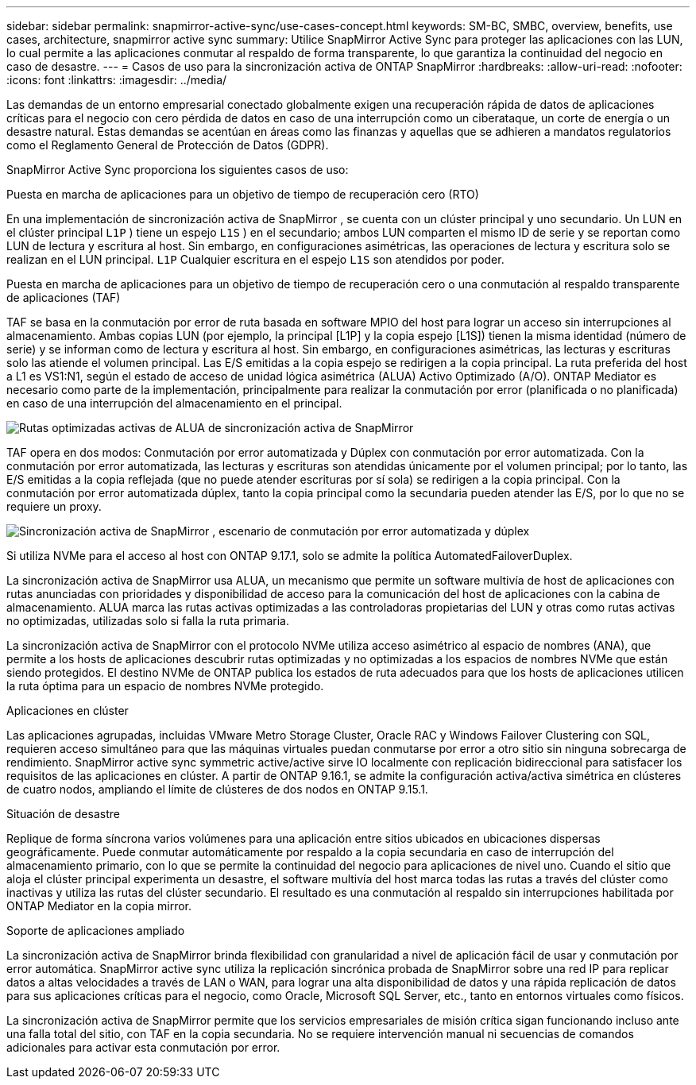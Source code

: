 ---
sidebar: sidebar 
permalink: snapmirror-active-sync/use-cases-concept.html 
keywords: SM-BC, SMBC, overview, benefits, use cases, architecture, snapmirror active sync 
summary: Utilice SnapMirror Active Sync para proteger las aplicaciones con las LUN, lo cual permite a las aplicaciones conmutar al respaldo de forma transparente, lo que garantiza la continuidad del negocio en caso de desastre. 
---
= Casos de uso para la sincronización activa de ONTAP SnapMirror
:hardbreaks:
:allow-uri-read: 
:nofooter: 
:icons: font
:linkattrs: 
:imagesdir: ../media/


[role="lead"]
Las demandas de un entorno empresarial conectado globalmente exigen una recuperación rápida de datos de aplicaciones críticas para el negocio con cero pérdida de datos en caso de una interrupción como un ciberataque, un corte de energía o un desastre natural.  Estas demandas se acentúan en áreas como las finanzas y aquellas que se adhieren a mandatos regulatorios como el Reglamento General de Protección de Datos (GDPR).

SnapMirror Active Sync proporciona los siguientes casos de uso:

.Puesta en marcha de aplicaciones para un objetivo de tiempo de recuperación cero (RTO)
En una implementación de sincronización activa de SnapMirror , se cuenta con un clúster principal y uno secundario. Un LUN en el clúster principal  `L1P` ) tiene un espejo  `L1S` ) en el secundario; ambos LUN comparten el mismo ID de serie y se reportan como LUN de lectura y escritura al host. Sin embargo, en configuraciones asimétricas, las operaciones de lectura y escritura solo se realizan en el LUN principal.  `L1P` Cualquier escritura en el espejo  `L1S` son atendidos por poder.

.Puesta en marcha de aplicaciones para un objetivo de tiempo de recuperación cero o una conmutación al respaldo transparente de aplicaciones (TAF)
TAF se basa en la conmutación por error de ruta basada en software MPIO del host para lograr un acceso sin interrupciones al almacenamiento. Ambas copias LUN (por ejemplo, la principal [L1P] y la copia espejo [L1S]) tienen la misma identidad (número de serie) y se informan como de lectura y escritura al host. Sin embargo, en configuraciones asimétricas, las lecturas y escrituras solo las atiende el volumen principal. Las E/S emitidas a la copia espejo se redirigen a la copia principal. La ruta preferida del host a L1 es VS1:N1, según el estado de acceso de unidad lógica asimétrica (ALUA) Activo Optimizado (A/O). ONTAP Mediator es necesario como parte de la implementación, principalmente para realizar la conmutación por error (planificada o no planificada) en caso de una interrupción del almacenamiento en el principal.

image:snapmirror-active-sync-alua-active-optimized.png["Rutas optimizadas activas de ALUA de sincronización activa de SnapMirror"]

TAF opera en dos modos: Conmutación por error automatizada y Dúplex con conmutación por error automatizada. Con la conmutación por error automatizada, las lecturas y escrituras son atendidas únicamente por el volumen principal; por lo tanto, las E/S emitidas a la copia reflejada (que no puede atender escrituras por sí sola) se redirigen a la copia principal. Con la conmutación por error automatizada dúplex, tanto la copia principal como la secundaria pueden atender las E/S, por lo que no se requiere un proxy.

image:snapmirror-active-sync-automatedfailoverduplex-scenario.png["Sincronización activa de SnapMirror , escenario de conmutación por error automatizada y dúplex"]

Si utiliza NVMe para el acceso al host con ONTAP 9.17.1, solo se admite la política AutomatedFailoverDuplex.

La sincronización activa de SnapMirror usa ALUA, un mecanismo que permite un software multivía de host de aplicaciones con rutas anunciadas con prioridades y disponibilidad de acceso para la comunicación del host de aplicaciones con la cabina de almacenamiento. ALUA marca las rutas activas optimizadas a las controladoras propietarias del LUN y otras como rutas activas no optimizadas, utilizadas solo si falla la ruta primaria.

La sincronización activa de SnapMirror con el protocolo NVMe utiliza acceso asimétrico al espacio de nombres (ANA), que permite a los hosts de aplicaciones descubrir rutas optimizadas y no optimizadas a los espacios de nombres NVMe que están siendo protegidos. El destino NVMe de ONTAP publica los estados de ruta adecuados para que los hosts de aplicaciones utilicen la ruta óptima para un espacio de nombres NVMe protegido.

.Aplicaciones en clúster
Las aplicaciones agrupadas, incluidas VMware Metro Storage Cluster, Oracle RAC y Windows Failover Clustering con SQL, requieren acceso simultáneo para que las máquinas virtuales puedan conmutarse por error a otro sitio sin ninguna sobrecarga de rendimiento. SnapMirror active sync symmetric active/active sirve IO localmente con replicación bidireccional para satisfacer los requisitos de las aplicaciones en clúster.  A partir de ONTAP 9.16.1, se admite la configuración activa/activa simétrica en clústeres de cuatro nodos, ampliando el límite de clústeres de dos nodos en ONTAP 9.15.1.

.Situación de desastre
Replique de forma síncrona varios volúmenes para una aplicación entre sitios ubicados en ubicaciones dispersas geográficamente. Puede conmutar automáticamente por respaldo a la copia secundaria en caso de interrupción del almacenamiento primario, con lo que se permite la continuidad del negocio para aplicaciones de nivel uno. Cuando el sitio que aloja el clúster principal experimenta un desastre, el software multivía del host marca todas las rutas a través del clúster como inactivas y utiliza las rutas del clúster secundario. El resultado es una conmutación al respaldo sin interrupciones habilitada por ONTAP Mediator en la copia mirror.

.Soporte de aplicaciones ampliado
La sincronización activa de SnapMirror brinda flexibilidad con granularidad a nivel de aplicación fácil de usar y conmutación por error automática.  SnapMirror active sync utiliza la replicación sincrónica probada de SnapMirror sobre una red IP para replicar datos a altas velocidades a través de LAN o WAN, para lograr una alta disponibilidad de datos y una rápida replicación de datos para sus aplicaciones críticas para el negocio, como Oracle, Microsoft SQL Server, etc., tanto en entornos virtuales como físicos.

La sincronización activa de SnapMirror permite que los servicios empresariales de misión crítica sigan funcionando incluso ante una falla total del sitio, con TAF en la copia secundaria.  No se requiere intervención manual ni secuencias de comandos adicionales para activar esta conmutación por error.
